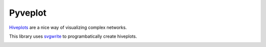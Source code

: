 Pyveplot
========


`Hiveplots <http://www.hiveplot.com/>`_ are a nice way of visualizing 
complex networks.

This library uses `svgwrite <http://svgwrite.readthedocs.org/en/latest/classes/shapes.html>`_ to 
programbatically create hiveplots.

.. image:: https://github.com/CSB-IG/pyveplot/raw/master/example.png
